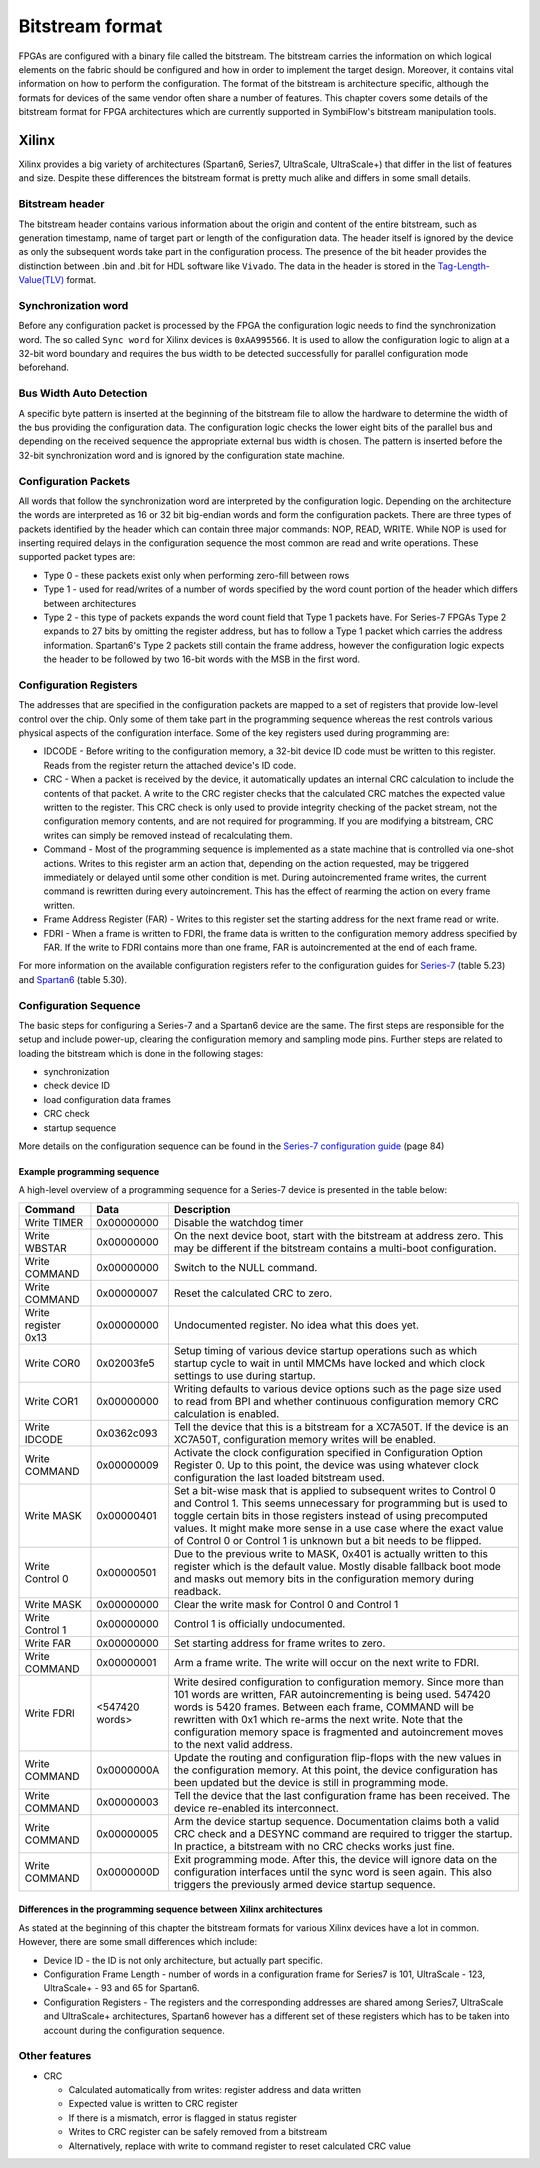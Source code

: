 Bitstream format
================

FPGAs are configured with a binary file called the bitstream.
The bitstream carries the information on which logical elements on the fabric should be configured and how in order to implement the target design.
Moreover, it contains vital information on how to perform the configuration.
The format of the bitstream is architecture specific, although the formats for devices of the same vendor often share a number of features.
This chapter covers some details of the bitstream format for FPGA architectures which are currently supported in SymbiFlow's bitstream manipulation tools.

Xilinx
------

Xilinx provides a big variety of architectures (Spartan6, Series7, UltraScale, UltraScale+) that differ in the list of features and size.
Despite these differences the bitstream format is pretty much alike and differs in some small details.

Bitstream header
++++++++++++++++

The bitstream header contains various information about the origin and content of the entire bitstream, such as generation timestamp, name of target part or length of the configuration data.
The header itself is ignored by the device as only the subsequent words take part in the configuration process.
The presence of the bit header provides the distinction between .bin and .bit for HDL software like ``Vivado``.
The data in the header is stored in the `Tag-Length-Value(TLV) <http://www.fpga-faq.com/FAQ_Pages/0026_Tell_me_about_bit_files.htm>`_ format.

Synchronization word
++++++++++++++++++++

Before any configuration packet is processed by the FPGA the configuration logic needs to find the synchronization word.
The so called ``Sync word`` for Xilinx devices is ``0xAA995566``.
It is used to allow the configuration logic to align at a 32-bit word boundary and requires the bus width to be detected successfully for parallel configuration mode beforehand.

Bus Width Auto Detection
++++++++++++++++++++++++

A specific byte pattern is inserted at the beginning of the bitstream file to allow the hardware to determine the width of the bus providing the configuration data.
The configuration logic checks the lower eight bits of the parallel bus and depending on the received sequence the appropriate external bus width is chosen.
The pattern is inserted before the 32-bit synchronization word and is ignored by the configuration state machine.

Configuration Packets
+++++++++++++++++++++

All words that follow the synchronization word are interpreted by the configuration logic.
Depending on the architecture the words are interpreted as 16 or 32 bit big-endian words and form the configuration packets.
There are three types of packets identified by the header which can contain three major commands: NOP, READ, WRITE.
While NOP is used for inserting required delays in the configuration sequence the most common are read and write operations.
These supported packet types are:

* Type 0 - these packets exist only when performing zero-fill between rows
* Type 1 - used for read/writes of a number of words specified by the word count portion of the header which differs between architectures
* Type 2 - this type of packets expands the word count field that Type 1 packets have.
  For Series-7 FPGAs Type 2 expands to 27 bits by omitting the register address, but has to follow a Type 1 packet which carries the address information.
  Spartan6's Type 2 packets still contain the frame address, however the configuration logic expects the header to be followed by two 16-bit words with the MSB in the first word.


Configuration Registers
+++++++++++++++++++++++

The addresses that are specified in the configuration packets are mapped to a set of registers that provide low-level control over the chip.
Only some of them take part in the programming sequence whereas the rest controls various physical aspects of the configuration interface.
Some of the key registers used during programming are:

* IDCODE - Before writing to the configuration memory, a 32-bit device ID code must be written to this register. Reads from the register return the attached device's ID code.
* CRC - When a packet is received by the device, it automatically updates an internal CRC calculation to include the contents of that packet. A write to the CRC register checks that the calculated CRC matches the expected value written to the register. This CRC check is only used to provide integrity checking of the packet stream, not the configuration memory contents, and are not required for programming. If you are modifying a bitstream, CRC writes can simply be removed instead of recalculating them.
* Command - Most of the programming sequence is implemented as a state machine that is controlled via one-shot actions. Writes to this register arm an action that, depending on the action requested, may be triggered immediately or delayed until some other condition is met. During autoincremented frame writes, the current command is rewritten during every autoincrement. This has the effect of rearming the action on every frame written.
* Frame Address Register (FAR) - Writes to this register set the starting address for the next frame read or write.
* FDRI - When a frame is written to FDRI, the frame data is written to the configuration memory address specified by FAR. If the write to FDRI contains more than one frame, FAR is autoincremented at the end of each frame.

For more information on the available configuration registers refer to the configuration guides for `Series-7 <https://www.xilinx.com/support/documentation/user_guides/ug470_7Series_Config.pdf>`_ (table 5.23) and `Spartan6 <https://www.xilinx.com/support/documentation/user_guides/ug380.pdf>`_ (table 5.30).

Configuration Sequence
++++++++++++++++++++++

The basic steps for configuring a Series-7 and a Spartan6 device are the same.
The first steps are responsible for the setup and include power-up, clearing the configuration memory and sampling mode pins.
Further steps are related to loading the bitstream which is done in the following stages:

* synchronization
* check device ID
* load configuration data frames
* CRC check
* startup sequence

More details on the configuration sequence can be found in the `Series-7 configuration guide <https://www.xilinx.com/support/documentation/user_guides/ug470_7Series_Config.pdf>`_ (page 84)

Example programming sequence
****************************

A high-level overview of a programming sequence for a Series-7 device is presented in the table below:

===================  ==============  ============
Command              Data            Description
===================  ==============  ============
Write TIMER          0x00000000	     Disable the watchdog timer
Write WBSTAR	     0x00000000	     On the next device boot, start with the bitstream at address zero. This may be different if the bitstream contains a multi-boot configuration.
Write COMMAND	     0x00000000	     Switch to the NULL command.
Write COMMAND	     0x00000007	     Reset the calculated CRC to zero.
Write register 0x13  0x00000000	     Undocumented register. No idea what this does yet.
Write COR0	     0x02003fe5	     Setup timing of various device startup operations such as which startup cycle to wait in until MMCMs have locked and which clock settings to use during startup.
Write COR1	     0x00000000	     Writing defaults to various device options such as the page size used to read from BPI and whether continuous configuration memory CRC calculation is enabled.
Write IDCODE	     0x0362c093      Tell the device that this is a bitstream for a XC7A50T. If the device is an XC7A50T, configuration memory writes will be enabled.
Write COMMAND	     0x00000009	     Activate the clock configuration specified in Configuration Option Register 0. Up to this point, the device was using whatever clock configuration the last loaded bitstream used.
Write MASK	     0x00000401	     Set a bit-wise mask that is applied to subsequent writes to Control 0 and Control 1. This seems unnecessary for programming but is used to toggle certain bits in those registers instead of using precomputed values.
                                     It might make more sense in a use case where the exact value of Control 0 or Control 1 is unknown but a bit needs to be flipped.
Write Control 0	     0x00000501	     Due to the previous write to MASK, 0x401 is actually written to this register which is the default value. Mostly disable fallback boot mode and masks out memory bits in the configuration memory during readback.
Write MASK	     0x00000000      Clear the write mask for Control 0 and Control 1
Write Control 1	     0x00000000      Control 1 is officially undocumented.
Write FAR	     0x00000000      Set starting address for frame writes to zero.
Write COMMAND	     0x00000001	     Arm a frame write. The write will occur on the next write to FDRI.
Write FDRI	     <547420 words>  Write desired configuration to configuration memory. Since more than 101 words are written, FAR autoincrementing is being used. 547420 words is 5420 frames. Between each frame, COMMAND will be rewritten with 0x1 which re-arms the next write.
                                     Note that the configuration memory space is fragmented and autoincrement moves to the next valid address.
Write COMMAND	     0x0000000A	     Update the routing and configuration flip-flops with the new values in the configuration memory. At this point, the device configuration has been updated but the device is still in programming mode.
Write COMMAND        0x00000003	     Tell the device that the last configuration frame has been received. The device re-enabled its interconnect.
Write COMMAND	     0x00000005	     Arm the device startup sequence. Documentation claims both a valid CRC check and a DESYNC command are required to trigger the startup. In practice, a bitstream with no CRC checks works just fine.
Write COMMAND	     0x0000000D	     Exit programming mode. After this, the device will ignore data on the configuration interfaces until the sync word is seen again. This also triggers the previously armed device startup sequence.
===================  ==============  ============




Differences in the programming sequence between Xilinx architectures
********************************************************************

As stated at the beginning of this chapter the bitstream formats for various Xilinx devices have a lot in common.
However, there are some small differences which include:

* Device ID - the ID is not only architecture, but actually part specific.
* Configuration Frame Length - number of words in a configuration frame for Series7 is 101, UltraScale - 123, UltraScale+ - 93 and 65 for Spartan6.
* Configuration Registers - The registers and the corresponding addresses are shared among Series7, UltraScale and UltraScale+ architectures, Spartan6 however has a different set of these registers which has to be taken into account during the configuration sequence.

Other features
++++++++++++++

* CRC

  * Calculated automatically from writes: register address and data written
  * Expected value is written to CRC register
  * If there is a mismatch, error is flagged in status register
  * Writes to CRC register can be safely removed from a bitstream
  * Alternatively, replace with write to command register to reset calculated
    CRC value
